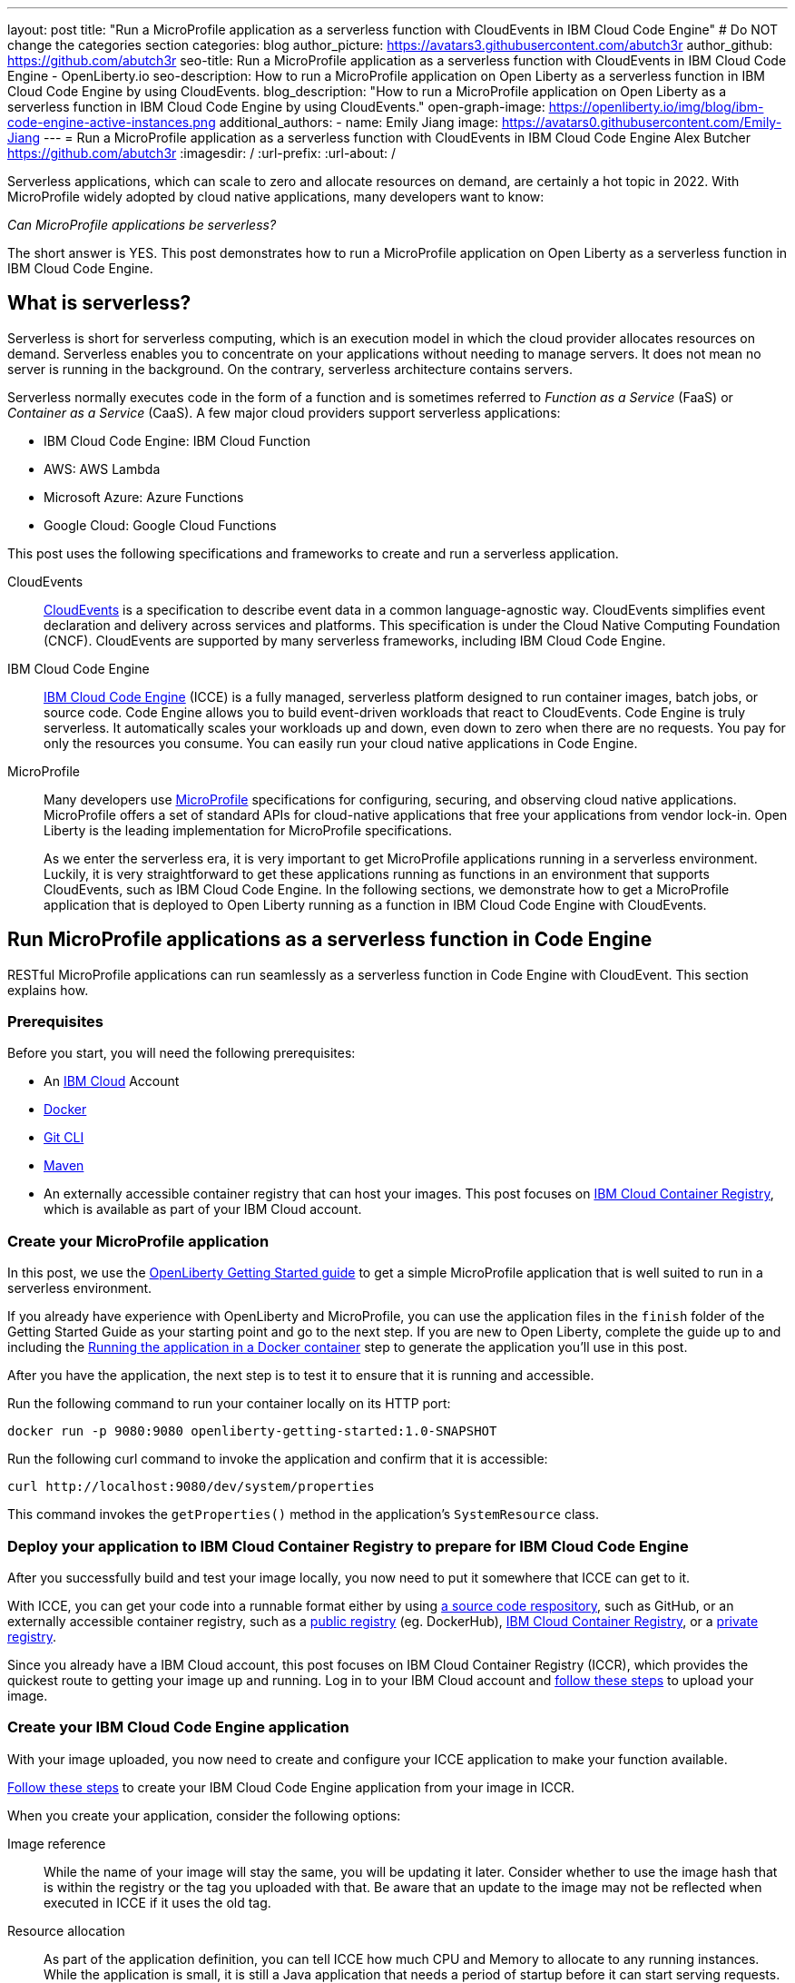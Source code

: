 ---
layout: post
title: "Run a MicroProfile application as a serverless function with CloudEvents in IBM Cloud Code Engine"
# Do NOT change the categories section
categories: blog
author_picture: https://avatars3.githubusercontent.com/abutch3r
author_github: https://github.com/abutch3r
seo-title: Run a MicroProfile application as a serverless function with CloudEvents in IBM Cloud Code Engine - OpenLiberty.io
seo-description: How to run a MicroProfile application on Open Liberty as a serverless function in IBM Cloud Code Engine by using CloudEvents.
blog_description: "How to run a MicroProfile application on Open Liberty as a serverless function in IBM Cloud Code Engine by using CloudEvents."
open-graph-image: https://openliberty.io/img/blog/ibm-code-engine-active-instances.png
additional_authors:
- name: Emily Jiang
  image: https://avatars0.githubusercontent.com/Emily-Jiang
---
= Run a MicroProfile application as a serverless function with CloudEvents in IBM Cloud Code Engine
Alex Butcher <https://github.com/abutch3r>
:imagesdir: /
:url-prefix:
:url-about: /

Serverless applications, which can scale to zero and allocate resources on demand, are certainly a hot topic in 2022. With MicroProfile widely adopted by cloud native applications, many developers want to know:

_Can MicroProfile applications be serverless?_

The short answer is YES. This post demonstrates how to run a MicroProfile application on Open Liberty as a serverless function in IBM Cloud Code Engine.


== What is serverless?
Serverless is short for serverless computing, which is an execution model in which the cloud provider allocates resources on demand. Serverless enables you to concentrate on your applications without needing to manage servers. It does not mean no server is running in the background. On the contrary, serverless architecture contains servers.

Serverless normally executes code in the form of a function and is sometimes referred to _Function as a Service_ (FaaS) or _Container as a Service_ (CaaS). A few major cloud providers support serverless applications:

*	IBM Cloud Code Engine: IBM Cloud Function
*	AWS: AWS Lambda
*	Microsoft Azure: Azure Functions
*	Google Cloud: Google Cloud Functions

This post uses the following specifications and frameworks to create and run a serverless application.

CloudEvents::
https://cloudevents.io/[CloudEvents] is a specification to describe event data in a common language-agnostic way. CloudEvents simplifies event declaration and delivery across services and platforms. This specification is under the Cloud Native Computing Foundation (CNCF). CloudEvents are supported by many serverless frameworks, including IBM Cloud Code Engine.

IBM Cloud Code Engine::
https://www.ibm.com/cloud/code-engine[IBM Cloud Code Engine] (ICCE) is a fully managed, serverless platform designed to run container images, batch jobs, or source code. Code Engine allows you to build event-driven workloads that react to CloudEvents. Code Engine is truly serverless. It automatically scales your workloads up and down, even down to zero when there are no requests. You pay for only the resources you consume. You can easily run your cloud native applications in Code Engine.

MicroProfile::
Many developers use https://microprofile.io[MicroProfile] specifications for configuring, securing, and observing cloud native applications. MicroProfile offers a set of standard APIs for cloud-native applications that free your applications from vendor lock-in. Open Liberty is the leading implementation for MicroProfile specifications.
+
As we enter the serverless era, it is very important to get MicroProfile applications running in a serverless environment. Luckily, it is very straightforward to get these applications running as functions in an environment that supports CloudEvents, such as IBM Cloud Code Engine. In the following sections, we demonstrate how to get a MicroProfile application that is deployed to Open Liberty running as a function in IBM Cloud Code Engine with CloudEvents.

== Run MicroProfile applications  as a serverless function in Code Engine
RESTful MicroProfile applications can run seamlessly as a serverless function in Code Engine with CloudEvent. This section explains how.

=== Prerequisites
Before you start, you will need the following prerequisites:

* An https://www.ibm.com/cloud[IBM Cloud] Account
* https://www.docker.com/[Docker]
* https://git-scm.com/book/en/v2/Getting-Started-The-Command-Line[Git CLI]
* https://maven.apache.org/[Maven]
* An externally accessible container registry that can host your images. This post focuses on https://www.ibm.com/cloud/container-registry[IBM Cloud Container Registry], which is available as part of your IBM Cloud account.

=== Create your MicroProfile application
In this post, we use the https://openliberty.io/guides/getting-started.html[OpenLiberty Getting Started guide] to get a simple MicroProfile application that is  well suited to run in a serverless environment.

If you already have experience with OpenLiberty and MicroProfile, you can use the application files in the `finish` folder of the Getting Started Guide as your starting point and go to the next step. If you are new to Open Liberty, complete the guide up to and including the https://openliberty.io/guides/getting-started.html#running-the-application-in-a-docker-container[Running the application in a Docker container] step to generate the application you'll use in this post.

After you have the application, the next step is to  test it to ensure that it is running and accessible.

Run the following command to run your container locally on its HTTP port:

[source]
----
docker run -p 9080:9080 openliberty-getting-started:1.0-SNAPSHOT
----

Run the following curl command to invoke the application and confirm that it is accessible:

[source]
----
curl http://localhost:9080/dev/system/properties
----
This command invokes the `getProperties()` method in the application's `SystemResource` class.

=== Deploy your application to IBM Cloud Container Registry to prepare for IBM Cloud Code Engine
After you successfully build and test your image locally, you now need to put it somewhere that ICCE can get to it.

With ICCE, you can get your code into a runnable format either by using https://cloud.ibm.com/docs/codeengine?topic=codeengine-app-source-code[a source code respository], such as GitHub, or an externally accessible container registry, such as a https://cloud.ibm.com/docs/codeengine?topic=codeengine-deploy-app[public registry] (eg. DockerHub), https://cloud.ibm.com/docs/codeengine?topic=codeengine-deploy-app-crimage[IBM Cloud Container Registry], or a https://cloud.ibm.com/docs/codeengine?topic=codeengine-deploy-app-private[private registry].

Since you already have a IBM Cloud account, this post focuses on IBM Cloud Container Registry (ICCR), which provides the quickest route to getting your image up and running. Log in to your IBM Cloud account and https://cloud.ibm.com/docs/Registry?topic=Registry-getting-started[follow these steps] to upload your image.

=== Create your IBM Cloud Code Engine application
With your image uploaded, you now need to create and configure your ICCE application to make your function available.

https://cloud.ibm.com/docs/codeengine?topic=codeengine-deploy-app-crimage[Follow these steps] to create your IBM Cloud Code Engine application from your image in ICCR.

When you create your application, consider the following options:

Image reference::
While the name of your image will stay the same, you will be updating it later.  Consider whether to use the image hash that is within the registry or the tag you uploaded with that.  Be aware that an update to the image may not be reflected when executed in ICCE if it uses the old tag.
Resource allocation::
As part of the application definition, you can tell ICCE how much CPU and Memory to allocate to any running instances. While the application is small, it is still a Java application that needs a period of startup before it can start serving requests. The Getting Started image will eventually start on the minimum values, but giving it slightly more will significantly improve startup and response time.
Listening port::
Use port 9080 as the value for the listening port. For more information, see https://cloud.ibm.com/docs/codeengine?topic=codeengine-application-workloads#considerationshttphandlingapp[Considerations for HTTP handling].

After you create your application, ensure that it is not showing any errors such as `Missing Pull credentials`, which indicates that the image cannot be pulled to run. If you have any of these errors, follow the steps in the ICCE documentation to resolve. Some errors might occur only when the application is invoked for the first time.

=== Invoke your application on IBM Cloud Code Engine
Now that you have the application, you can invoke it within ICCE.

As part of creating your application on ICCE, you obtained the application URL from the test application or the command line. If you did not get the URL, follow https://cloud.ibm.com/docs/codeengine?topic=codeengine-access-service[these steps] to get it.

All ICCE connections are HTTPS. So while HTTP was used locally, the image is configured to support HTTPS without any changes.
If you make a request to `\https://{ICCE_Application_URL}/`, you should see the `Welcome to Open Liberty` page.
To call the application on ICCE, we can use the same path that we used for the application locally. Run the following `curl` command:

[source]
----
curl https://${ICCE_Application_URL}/dev/system/properties
----

Similar to the local call that you made previously, after a short time, you get a JSON payload that contains all the system properties.

Congratulations! You just called your application on IBM Cloud Code Engine.

=== Update the MicroProfile application to use CloudEvents

A common use case for serverless applications is to process events coming from non-HTTP sources, such as Kafka topics or object stores. Historically, to consume these events, the application had to use the Cloud provider's SDK, which locks the application into that provider. This is where CloudEvents comes in. It provides a cross-provider standard around which applications can transmit and receive data, improving portability and reducing large dependencies.

ICCE connects event providers such as https://cloud.ibm.com/docs/codeengine?topic=codeengine-working-kafkaevent-producer#setup-kafka-receiverapp[IBM Cloud Event Streams] or https://cloud.ibm.com/docs/codeengine?topic=codeengine-eventing-cosevent-producer#obstorage_ev_app[IBM Cloud Object Storage] to the application by using CloudEvents. These events are sent to a subscribed application as HTTP POST requests. Because the requests are in HTTP format, a RESTful application can receive these events without needing additional libraries and configuration.

To be able to process CloudEvents in Open Liberty, add the CloudEvents `restful-ws-jakarta` library to the application by adding the following dependency to your `pom.xml`:

[source]
----
<dependency>
    <groupId>io.cloudevents</groupId>
    <artifactId>cloudevents-http-restful-ws-jakarta</artifactId>
    <version>2.5.0</version>
</dependency>
----

When you run the `CloudEventsProvider` class within the context of Open Liberty, it is automatically configured to marshal and unmarshal CloudEvents.

With the library included, you can now update the `SystemResource` class from the Getting Started guide application to use CloudEvents.

==== Review the completed CloudEvents SystemResource class [[completed_class]]
Before you update the `SystemResource` class, take a moment to review the the completed CloudEvents `SystemResource` class, which contains all the code changes you will implement in the following sections. You can refer back to this example to check that changes you make align with the expected result.
Once complete, the `SystemResource` class should look very similar to this:

[source]
----
// tag::copyright[]
/*******************************************************************************
 * Copyright (c) 2017, 2022 IBM Corporation and others.
 * All rights reserved. This program and the accompanying materials
 * are made available under the terms of the Eclipse Public License v1.0
 * which accompanies this distribution, and is available at
 * http://www.eclipse.org/legal/epl-v10.html
 *
 * Contributors:
 *     IBM Corporation - Initial implementation
 *******************************************************************************/
// end::copyright[]
package io.openliberty.sample.system;

import io.cloudevents.CloudEvent;
import io.cloudevents.CloudEventData;
import io.cloudevents.core.builder.CloudEventBuilder;
import jakarta.json.bind.Jsonb;
import jakarta.json.bind.JsonbBuilder;
import jakarta.ws.rs.POST;

import jakarta.enterprise.context.RequestScoped;
import jakarta.ws.rs.GET;
import jakarta.ws.rs.Path;
import jakarta.ws.rs.Produces;
import jakarta.ws.rs.core.MediaType;

import org.eclipse.microprofile.metrics.annotation.Counted;
import org.eclipse.microprofile.metrics.annotation.Timed;

import java.net.URI;
import java.nio.charset.StandardCharsets;
import java.util.ArrayList;
import java.util.HashMap;
import java.util.Map;

@RequestScoped
@Path("/properties")
public class SystemResource {

    @GET
    @Produces(MediaType.APPLICATION_JSON)
    @Timed(name = "getPropertiesTime",
           description = "Time needed to get the JVM system properties")
    @Counted(absolute = true, description
             = "Number of times the JVM system properties are requested")
    public CloudEvent getProperties() {
        /* java.util.properties does not have a direct way to obtain a byte[] so store in an intermedietary Map first*/
        Map properties = System.getProperties();
        Jsonb jsonb = JsonbBuilder.create();
        /* convert properties map into a JSON string which can then be converted into a byte[]*/
        String jsonString = jsonb.toJson(properties);
        return CloudEventBuilder.v1()
                .withData(jsonString.getBytes())
                .withDataContentType("application/json")
                .withId("properties")
                .withType("java.properties")
                .withSource(URI.create("http://system.poperties"))
                .build();
    }

    @POST
    @Produces(MediaType.APPLICATION_JSON)
    @Timed(name = "queryPropertiesTime",
            description = "Time needed to query the JVM system properties")
    @Counted(absolute = true, description
            = "Number of times the JVM system properties are queried")
    public CloudEvent queryProperties(CloudEvent query){
        Map properties = System.getProperties();
        HashMap<String,String> props = new HashMap<>((Map<String,String>)properties);
        HashMap<String,String> qProps = new HashMap<String,String>();
        Jsonb jsonb = JsonbBuilder.create();

        /* Pull data from the data portion of the CloudEvent - this is in binary format so convert it into a standard String*/
        CloudEventData data = query.getData();
        String jsonString = new String(data.toBytes(), StandardCharsets.UTF_8);

        /* Take the Json Array data and use that to pull out the request properties */
        ArrayList<String> tProps = jsonb.fromJson(jsonString, ArrayList.class);
        for(String key: tProps){
            qProps.put(key, props.get(key));
        }

        /* return a CloudEvent with our queried properties */
        return CloudEventBuilder.v1()
                .withData(jsonb.toJson(qProps).getBytes())
                .withDataContentType("application/json")
                .withId("properties")
                .withType("java.properties")
                .withSource(URI.create("http://system.poperties"))
                .build();
    }

}
----

==== Return a CloudEvent

First, update the `SystemResource` class response Type from `Response` to `CloudEvent`. In the method declaration, replace `Response` with `CloudEvent`:

[source]
----
public CloudEvent getProperties() {
----

Now, we need to construct a CloudEvent to return. However, first we need to do some work on the system properties to be able to include them as the data within the event.

CloudEvents cannot convert the data from Object to `byte[]` and requires the data to be in a binary format when it is provided during its building process. As such, we can take the properties from `System.getProperties()` and make them into a JSON string by using `Jsonb`.

[source]
----
/* java.util.properties does not have a direct way to obtain a byte[] so store in an intermediary Map first*/
    Map properties = System.getProperties();
    Jsonb jsonb = JsonbBuilder.create();
/* convert properties map into a JSON string which can then be converted into a byte[]*/
    String jsonString = jsonb.toJson(properties);

----

With our data in string format, we can now get the `byte[]` representation of the data.

The `CloudEventBuilder` class provides the necessary components to build our CloudEvent.  Use the most recent specification version, which is `v1()`.

[source]
----
    return CloudEventBuilder.v1()
        .withData(jsonString.getBytes())
        .withDataContentType("application/json")
        .withId("properties")
        .withType("java.properties")
        .withSource(URI.create("http://system.poperties"))
        .build();
----
Besides `withData()`, the rest of the methods set the values that will be returned as headers in the response.
Once all the required properties are set, you can build the CloudEvent Object.

This sample provides only the required properties for a valid `CloudEvent`. If any of these properties are missing, an exception is thrown. To see which properties are required, you can review the https://github.com/cloudevents/spec/blob/v1.0/spec.md[specification].

Because CloudEvents can come from a wide variety of sources that might differ even within a single provider, the majority of the fields are fairly free-form.

==== Receive a CloudEvent
Now that we've returned a CloudEvent, how can we receive one in the application?

First, we'll enhance the `SystemResource` class to add a query method that can send a POST request with a body that contains the system properties that we want returned.

The body of the request will be a JSON array that contains each property we want returned as part of the request.

[source]
----
["java.vendor.url","awt.toolkit"]
----

Add the following method declaration to the `SystemResource` class.

[source]
----
    @POST
    @Produces(MediaType.APPLICATION_JSON)
    @Timed(name = "queryPropertiesTime",
            description = "Time needed to query the JVM system properties")
    @Counted(absolute = true, description
            = "Number of times the JVM system properties are queried")
    public CloudEvent queryProperties(CloudEvent query){


}
----
In this case, we will return a CloudEvent, but you can return any type that confirms the request was received, such as `Response.ok().build();`.

Inside the method, we need to do some of the same things that we did within  the `getProperties()` method. But we also must handle the CloudEvent input.

For some initial structure, add this block to the top of the method.

[source]
----
Map properties = System.getProperties();
HashMap<String,String> props = new HashMap<>((Map<String,String>)properties);
HashMap<String,String> qProps = new HashMap<String,String>();
Jsonb jsonb = JsonbBuilder.create();
----
This block gives us the Map of the properties, but in a form that is more useful, as we need to do more processing than we did within the `getProperties()` method.

To retrieve the data from the CloudEvent, we use `.withData();` to extract the payload as an instance of CloudEventData. The data is in binary format, so needs to be converted to make it usable.

[source]
----
/* Pull data from the data portion of the CloudEvent - this is in binary format so convert it into a standard String*/
CloudEventData data = query.getData();
String jsonString = new String(data.toBytes(), StandardCharsets.UTF_8);
----
The conversion to a String allows us to process the JSON payload later. You can check what data type has been by inspecting the Data Content Type from `getDataContentType()` on the CloudEvent.

With the data now in a more usable format, we can start to process it and make use of its contents.

Because we have a JSON array, we can use `jsonb` to convert the JSON to an `ArrayList` of the keys that are requested from the properties `HashMap`.

[source]
----
/* Take the Json Array data and use that to pull out the request properties */
ArrayList<String> tProps = jsonb.fromJson(jsonString, ArrayList.class);
for(String key: tProps){
    qProps.put(key, props.get(key));
}
----
We use the other hashmap created at the start to store the properties we queried for.

Now that we have built our map of queried properties, it can be returned to the user in the same way we returned the full list of properties.

[source]
----
return CloudEventBuilder.v1()
    .withData(jsonb.toJson(qProps).getBytes())
    .withDataContentType("application/json")
    .withId("properties")
    .withType("java.properties")
    .withSource(URI.create("http://system.poperties"))
    .build();
----

Next, we're ready to test the new method.

To invoke the method, we make a POST request against `/dev/system/properties` with the HTTP request being a CloudEvent. You can do this locally, or against a rebuilt Docker image.

To invoke this method, use the following curl command:

[source]
----
curl -X POST http://${ICCE_Application_URL}/dev/system/properties \
-H "Ce-Specversion: 1.0" \
-H "Ce-Type: properties" \
-H "Ce-Source: io.cloudevents.examples/properties" \
-H "Ce-Id: 536808d3-88be-4077-9d7a-a3f162705f78" \
-H "Content-Type: application/json" \
-H "Ce-Subject: resources" \
-d "[\"java.vendor.url\",\"awt.toolkit\"]"
----

In the same way that we returned a CloudEvent, when we make the request, we need to provide the required set of headers so that the application can correctly convert the request into a CloudEvent.

=== Update your ICCE application to use the serverless function
The application can now return and receive CloudEvents.  We can update our application in ICCE.

To update your application, complete the following steps:

1. Rebuild your Liberty application with the CloudEvent changes.
2. Rebuild your docker container and publish to it ICCR, either by updating the image tag or leaving it as is if you are using the image hash.
3. https://cloud.ibm.com/docs/codeengine?topic=codeengine-update-app#update-app-crimage-console[Update your ICCE application] to use the new application version.

After you update your application, you can validate your changes in ICCE by invoking the same curl commands that we used locally, but replacing the protocol and hostname.

[source]
----
curl -X POST https://${ICCE_Application_URL}/dev/system/properties \
-H "Ce-Specversion: 1.0" \
-H "Ce-Type: properties" \
-H "Ce-Source: io.cloudevents.examples/properties" \
-H "Ce-Id: 536808d3-88be-4077-9d7a-a3f162705f78" \
-H "Content-Type: application/json" \
-H "Ce-Subject: resources" \
-d "[\"java.vendor.url\",\"awt.toolkit\"]"
----

If you open the IBM Cloud Code Engine UI to the  **Overview** tab for your application, you can see the active instances while you are making requests. You can observe IBM Cloud Code Engine deploying the application instance and then scaling down to zero when no new requests are received.

image:/img/blog/ibm-code-engine-active-instances.png[IBM Cloud Code Engine Active Instances,width=70%,align="center"]

You now have a MicroProfile application on Open Liberty running as a serverless function in IBM Cloud Code Engine with CloudEvents!

== Additional Resources

* https://cloud.ibm.com/docs/codeengine[Getting started with IBM Cloud Code Engine]
* https://cloudevents.io[CloudEvents website]
* https://github.com/cloudevents/spec/blob/v1.0/spec.md[CloudEvents specification]
* https://github.com/cloudevents/sdk-java[CloudEvents SDK]
